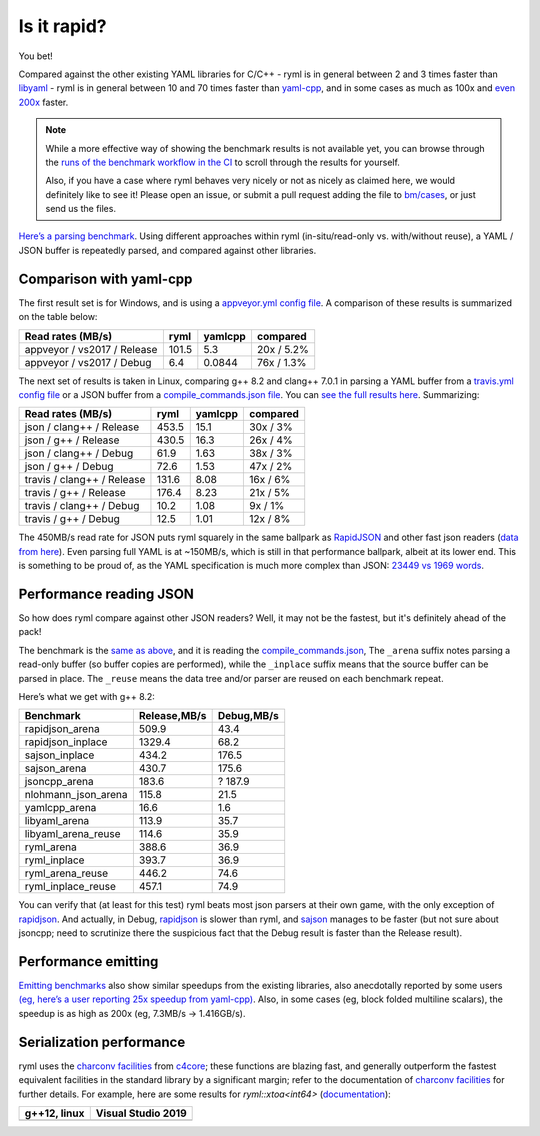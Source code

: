 Is it rapid?
============

You bet!

Compared against the other existing YAML libraries for
C/C++
- ryml is in general between 2 and 3 times faster than
`libyaml <https://github.com/yaml/libyaml>`__
- ryml is in general between 10 and 70 times faster than
`yaml-cpp <https://github.com/jbeder/yaml-cpp>`__, and in some cases as
much as 100x and `even
200x <https://github.com/biojppm/c4core/pull/16#issuecomment-700972614>`__
faster.

.. Note::

   While a more effective way of showing the benchmark results is not
   available yet, you can browse through the `runs of the benchmark
   workflow in the CI
   <https://github.com/biojppm/rapidyaml/actions/workflows/benchmarks.yml>`__
   to scroll through the results for yourself.
   
   Also, if you have a case where ryml behaves very nicely or not as
   nicely as claimed here, we would definitely like to see it! Please
   open an issue, or submit a pull request adding the file to
   `bm/cases
   <https://github.com/biojppm/rapidyaml/blob/v0.7.1/bm/cases>`__, or
   just send us the files.

`Here’s a parsing benchmark
<https://github.com/biojppm/rapidyaml/blob/v0.7.1/bm/bm_parse.cpp>`__. Using
different approaches within ryml (in-situ/read-only vs. with/without
reuse), a YAML / JSON buffer is repeatedly parsed, and compared
against other libraries.


Comparison with yaml-cpp
------------------------

The first result set is for Windows, and is using a `appveyor.yml
config file
<https://github.com/biojppm/rapidyaml/blob/v0.7.1/bm/cases/appveyor.yml>`__. A
comparison of these results is summarized on the table below:

=========================== ===== ======= ==========
Read rates (MB/s)           ryml  yamlcpp compared
=========================== ===== ======= ==========
appveyor / vs2017 / Release 101.5 5.3     20x / 5.2%
appveyor / vs2017 / Debug   6.4   0.0844  76x / 1.3%
=========================== ===== ======= ==========

The next set of results is taken in Linux, comparing g++ 8.2 and
clang++ 7.0.1 in parsing a YAML buffer from a `travis.yml config file
<https://github.com/biojppm/rapidyaml/blob/v0.7.1/bm/cases/travis.yml>`__
or a JSON buffer from a `compile_commands.json file
<https://github.com/biojppm/rapidyaml/blob/v0.7.1/bm/cases/compile_commands.json>`__. You
can `see the full results here
<https://github.com/biojppm/rapidyaml/blob/v0.7.1/bm/results/parse.linux.i7_6800K.md>`__. Summarizing:

========================== ===== ======= ========
Read rates (MB/s)          ryml  yamlcpp compared
========================== ===== ======= ========
json / clang++ / Release   453.5 15.1    30x / 3%
json / g++ / Release       430.5 16.3    26x / 4%
json / clang++ / Debug     61.9  1.63    38x / 3%
json / g++ / Debug         72.6  1.53    47x / 2%
travis / clang++ / Release 131.6 8.08    16x / 6%
travis / g++ / Release     176.4 8.23    21x / 5%
travis / clang++ / Debug   10.2  1.08    9x / 1%
travis / g++ / Debug       12.5  1.01    12x / 8%
========================== ===== ======= ========

The 450MB/s read rate for JSON puts ryml squarely in the same ballpark
as `RapidJSON <https://github.com/Tencent/rapidjson>`__ and other fast
json readers (`data from
here <https://lemire.me/blog/2018/05/03/how-fast-can-you-parse-json/>`__).
Even parsing full YAML is at ~150MB/s, which is still in that
performance ballpark, albeit at its lower end. This is something to be
proud of, as the YAML specification is much more complex than JSON:
`23449 vs 1969
words <https://www.arp242.net/yaml-config.html#its-pretty-complex>`__.


Performance reading JSON
------------------------

So how does ryml compare against other JSON readers? Well, it may not
be the fastest, but it's definitely ahead of the pack!

The benchmark is the `same as above
<https://github.com/biojppm/rapidyaml/blob/v0.7.1/bm/bm_parse.cpp>`__,
and it is reading the `compile_commands.json
<https://github.com/biojppm/rapidyaml/blob/v0.7.1/bm/cases/compile_commands.json>`__,
The ``_arena`` suffix notes parsing a read-only buffer (so buffer
copies are performed), while the ``_inplace`` suffix means that the
source buffer can be parsed in place. The ``_reuse`` means the data
tree and/or parser are reused on each benchmark repeat.

Here’s what we get with g++ 8.2:

=================== ============ ==========
Benchmark           Release,MB/s Debug,MB/s
=================== ============ ==========
rapidjson_arena     509.9        43.4
rapidjson_inplace   1329.4       68.2
sajson_inplace      434.2        176.5
sajson_arena        430.7        175.6
jsoncpp_arena       183.6        ? 187.9
nlohmann_json_arena 115.8        21.5
yamlcpp_arena       16.6         1.6
libyaml_arena       113.9        35.7
libyaml_arena_reuse 114.6        35.9
ryml_arena          388.6        36.9
ryml_inplace        393.7        36.9
ryml_arena_reuse    446.2        74.6
ryml_inplace_reuse  457.1        74.9
=================== ============ ==========

You can verify that (at least for this test) ryml beats most json
parsers at their own game, with the only exception of
`rapidjson <https://github.com/Tencent/rapidjson>`__. And actually, in
Debug, `rapidjson <https://github.com/Tencent/rapidjson>`__ is slower
than ryml, and `sajson <https://github.com/chadaustin/sajson>`__ manages
to be faster (but not sure about jsoncpp; need to scrutinize there the
suspicious fact that the Debug result is faster than the Release
result).


Performance emitting
--------------------

`Emitting benchmarks
<https://github.com/biojppm/rapidyaml/blob/v0.7.1/bm/bm_emit.cpp>`__
also show similar speedups from the existing libraries, also
anecdotally reported by some users `(eg, here’s a user reporting 25x
speedup from yaml-cpp)
<https://github.com/biojppm/rapidyaml/issues/28#issue-553855608>`__.
Also, in some cases (eg, block folded multiline scalars), the speedup
is as high as 200x (eg, 7.3MB/s -> 1.416GB/s).


Serialization performance
-------------------------

ryml uses the `charconv facilities
<doxygen/group__doc__charconv.html>`__ from `c4core
<https://github.com/biojppm/c4core>`__; these functions are blazing
fast, and generally outperform the fastest equivalent facilities in
the standard library by a significant margin; refer to the
documentation of `charconv facilities
<doxygen/group__doc__charconv.html>`__ for further details. For
example, here are some results for `ryml::xtoa<int64>` (`documentation
<doxygen/group__doc__xtoa.html>`__):

.. |xtoa64_linux| image:: doxygen/linux-x86_64-gxx12.1-Release-c4core-bm-charconv-xtoa-mega_bytes_per_second-i64.png
   :target: doxygen/linux-x86_64-gxx12.1-Release-c4core-bm-charconv-xtoa-mega_bytes_per_second-i64.png
.. |xtoa64_windows| image:: doxygen/windows-x86_64-vs2019-Release-c4core-bm-charconv-xtoa-mega_bytes_per_second-i64.png
   :target: doxygen/windows-x86_64-vs2019-Release-c4core-bm-charconv-xtoa-mega_bytes_per_second-i64.png

+----------------+--------------------+
| g++12, linux   | Visual Studio 2019 |
+================+====================+
| |xtoa64_linux| | |xtoa64_windows|   |
+----------------+--------------------+
